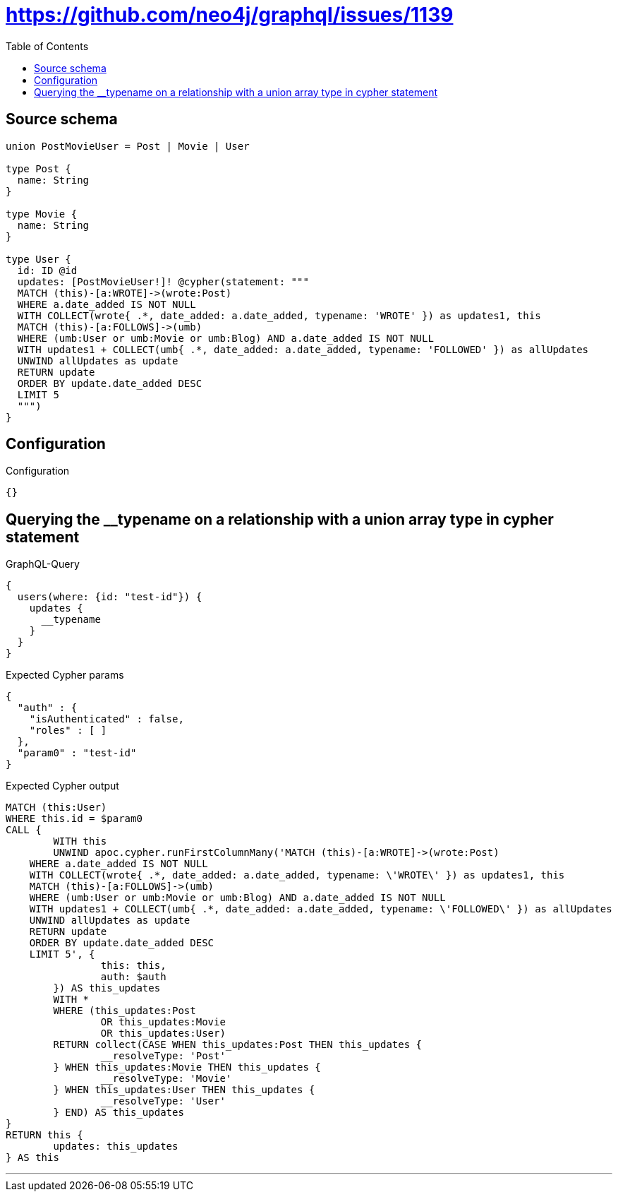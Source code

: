 :toc:

= https://github.com/neo4j/graphql/issues/1139

== Source schema

[source,graphql,schema=true]
----
union PostMovieUser = Post | Movie | User

type Post {
  name: String
}

type Movie {
  name: String
}

type User {
  id: ID @id
  updates: [PostMovieUser!]! @cypher(statement: """
  MATCH (this)-[a:WROTE]->(wrote:Post)
  WHERE a.date_added IS NOT NULL
  WITH COLLECT(wrote{ .*, date_added: a.date_added, typename: 'WROTE' }) as updates1, this
  MATCH (this)-[a:FOLLOWS]->(umb)
  WHERE (umb:User or umb:Movie or umb:Blog) AND a.date_added IS NOT NULL
  WITH updates1 + COLLECT(umb{ .*, date_added: a.date_added, typename: 'FOLLOWED' }) as allUpdates
  UNWIND allUpdates as update
  RETURN update
  ORDER BY update.date_added DESC
  LIMIT 5
  """)
}
----

== Configuration

.Configuration
[source,json,schema-config=true]
----
{}
----
== Querying the __typename on a relationship with a union array type in cypher statement

.GraphQL-Query
[source,graphql]
----
{
  users(where: {id: "test-id"}) {
    updates {
      __typename
    }
  }
}
----

.Expected Cypher params
[source,json]
----
{
  "auth" : {
    "isAuthenticated" : false,
    "roles" : [ ]
  },
  "param0" : "test-id"
}
----

.Expected Cypher output
[source,cypher]
----
MATCH (this:User)
WHERE this.id = $param0
CALL {
	WITH this
	UNWIND apoc.cypher.runFirstColumnMany('MATCH (this)-[a:WROTE]->(wrote:Post)
    WHERE a.date_added IS NOT NULL
    WITH COLLECT(wrote{ .*, date_added: a.date_added, typename: \'WROTE\' }) as updates1, this
    MATCH (this)-[a:FOLLOWS]->(umb)
    WHERE (umb:User or umb:Movie or umb:Blog) AND a.date_added IS NOT NULL
    WITH updates1 + COLLECT(umb{ .*, date_added: a.date_added, typename: \'FOLLOWED\' }) as allUpdates
    UNWIND allUpdates as update
    RETURN update
    ORDER BY update.date_added DESC
    LIMIT 5', {
		this: this,
		auth: $auth
	}) AS this_updates
	WITH *
	WHERE (this_updates:Post
		OR this_updates:Movie
		OR this_updates:User)
	RETURN collect(CASE WHEN this_updates:Post THEN this_updates {
		__resolveType: 'Post'
	} WHEN this_updates:Movie THEN this_updates {
		__resolveType: 'Movie'
	} WHEN this_updates:User THEN this_updates {
		__resolveType: 'User'
	} END) AS this_updates
}
RETURN this {
	updates: this_updates
} AS this
----

'''

